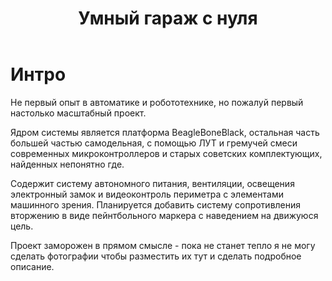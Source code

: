 #+STARTUP: showall indent hidestars

#+TITLE: Умный гараж с нуля

* Интро

Не первый опыт в автоматике и робототехнике, но пожалуй первый настолько масштабный
проект.

Ядром системы является платформа BeagleBoneBlack, остальная часть большей частью
самодельная, с помощью ЛУТ и гремучей смеси современных микроконтроллеров и старых
советских комплектующих, найденных непонятно где.

Содержит систему автономного питания, вентиляции, освещения электронный замок и
видеоконтроль периметра с элементами машинного зрения. Планируется добавить систему
сопротивления вторжению в виде пейнтбольного маркера с наведением на движуюся цель.

Проект заморожен в прямом смысле - пока не станет тепло я не могу сделать фотографии
чтобы разместить их тут и сделать подробное описание.
